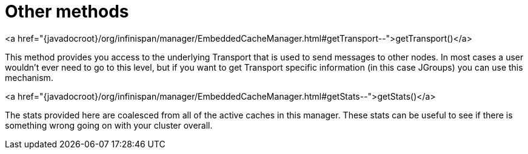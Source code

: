 ifdef::context[:parent-context: {context}]
[id="other-methods_{context}"]
= Other methods
:context: other-methods

.<a href="{javadocroot}/org/infinispan/manager/EmbeddedCacheManager.html#getTransport--">getTransport()</a>
[]
This method provides you access to the underlying Transport that is used to send
messages to other nodes.  In most cases a user wouldn't ever need to go to
this level, but if you want to get Transport specific information (in this
case JGroups) you can use this mechanism.

.<a href="{javadocroot}/org/infinispan/manager/EmbeddedCacheManager.html#getStats--">getStats()</a>
[]
The stats provided here are coalesced from all of the active caches in this manager.
These stats can be useful to see if there is something wrong going on with your
cluster overall.


ifdef::parent-context[:context: {parent-context}]
ifndef::parent-context[:!context:]